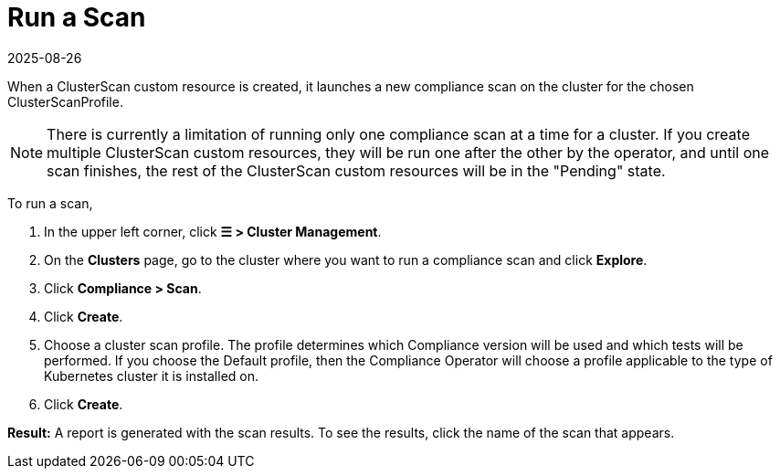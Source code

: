 = Run a Scan
:revdate: 2025-08-26
:page-revdate: {revdate}
:experimental:

When a ClusterScan custom resource is created, it launches a new compliance scan on the cluster for the chosen ClusterScanProfile.

[NOTE]
====
There is currently a limitation of running only one compliance scan at a time for a cluster. If you create multiple ClusterScan custom resources, they will be run one after the other by the operator, and until one scan finishes, the rest of the ClusterScan custom resources will be in the "Pending" state.
====


To run a scan,

. In the upper left corner, click *☰ > Cluster Management*.
. On the *Clusters* page, go to the cluster where you want to run a compliance scan and click *Explore*.
. Click *Compliance > Scan*.
. Click *Create*.
. Choose a cluster scan profile. The profile determines which Compliance version will be used and which tests will be performed. If you choose the Default profile, then the Compliance Operator will choose a profile applicable to the type of Kubernetes cluster it is installed on.
. Click *Create*.

*Result:* A report is generated with the scan results. To see the results, click the name of the scan that appears.
